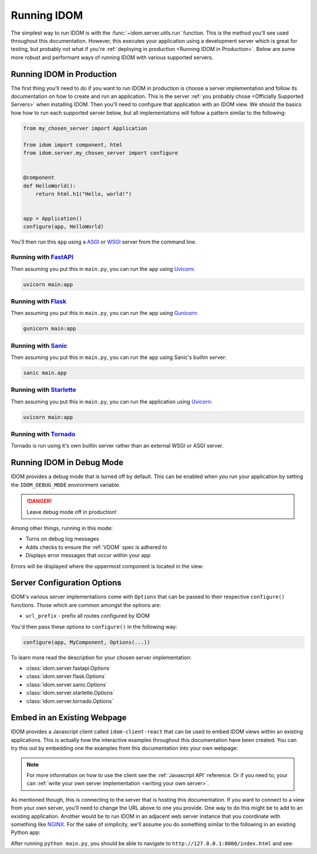 Running IDOM
============

The simplest way to run IDOM is with the :func:`~idom.server.utils.run` function. This
is the method you'll see used throughout this documentation. However, this executes your
application using a development server which is great for testing, but probably not what
if you're :ref:`deploying in production <Running IDOM in Production>`. Below are some
more robust and performant ways of running IDOM with various supported servers.


Running IDOM in Production
--------------------------

The first thing you'll need to do if you want to run IDOM in production is choose a
server implementation and follow its documentation on how to create and run an
application. This is the server :ref:`you probably chose <Officially Supported Servers>`
when installing IDOM. Then you'll need to configure that application with an IDOM view.
We should the basics how how to run each supported server below, but all implementations
will follow a pattern similar to the following:

.. code-block::

    from my_chosen_server import Application

    from idom import component, html
    from idom.server.my_chosen_server import configure


    @component
    def HelloWorld():
        return html.h1("Hello, world!")


    app = Application()
    configure(app, HelloWorld)

You'll then run this ``app`` using a `ASGI <https://asgi.readthedocs.io/en/latest/>`__ or
`WSGI <https://wsgi.readthedocs.io/>`__ server from the command line.


Running with `FastAPI <https://fastapi.tiangolo.com>`__
.......................................................

.. idom:: _examples/run_fastapi

Then assuming you put this in ``main.py``, you can run the ``app`` using `Uvicorn
<https://www.uvicorn.org/>`__:

.. code-block:: bash

    uvicorn main:app


Running with `Flask <https://palletsprojects.com/p/flask/>`__
.............................................................

.. idom:: _examples/run_flask

Then assuming you put this in ``main.py``, you can run the ``app`` using `Gunicorn
<https://gunicorn.org/>`__:

.. code-block:: bash

    gunicorn main:app


Running with `Sanic <https://sanicframework.org>`__
...................................................

.. idom:: _examples/run_sanic

Then assuming you put this in ``main.py``, you can run the ``app`` using Sanic's builtin
server:

.. code-block:: bash

    sanic main.app


Running with `Starlette <https://www.starlette.io/>`__
......................................................

.. idom:: _examples/run_starlette

Then assuming you put this in ``main.py``, you can run the application using `Uvicorn
<https://www.uvicorn.org/>`__:

.. code-block:: bash

    uvicorn main:app


Running with `Tornado <https://www.tornadoweb.org/en/stable/>`__
................................................................

.. idom:: _examples/run_tornado

Tornado is run using it's own builtin server rather than an external WSGI or ASGI
server.


Running IDOM in Debug Mode
--------------------------

IDOM provides a debug mode that is turned off by default. This can be enabled when you
run your application by setting the ``IDOM_DEBUG_MODE`` environment variable.

.. tab-set::

    .. tab-item:: Unix Shell

        .. code-block::

            export IDOM_DEBUG_MODE=1
            python my_idom_app.py

    .. tab-item:: Command Prompt

        .. code-block:: text

            set IDOM_DEBUG_MODE=1
            python my_idom_app.py

    .. tab-item:: PowerShell

        .. code-block:: powershell

            $env:IDOM_DEBUG_MODE = "1"
            python my_idom_app.py

.. danger::

    Leave debug mode off in production!

Among other things, running in this mode:

- Turns on debug log messages
- Adds checks to ensure the :ref:`VDOM` spec is adhered to
- Displays error messages that occur within your app

Errors will be displayed where the uppermost component is located in the view:

.. idom:: _examples/debug_error_example


Server Configuration Options
----------------------------

IDOM's various server implementations come with ``Options`` that can be passed to their
respective ``configure()`` functions. Those which are common amongst the options are:

- ``url_prefix`` - prefix all routes configured by IDOM

You'd then pass these options to ``configure()`` in the following way:

.. code-block::

    configure(app, MyComponent, Options(...))

To learn more read the description for your chosen server implementation:

- :class:`idom.server.fastapi.Options`
- :class:`idom.server.flask.Options`
- :class:`idom.server.sanic.Options`
- :class:`idom.server.starlette.Options`
- :class:`idom.server.tornado.Options`


Embed in an Existing Webpage
----------------------------

IDOM provides a Javascript client called ``idom-client-react`` that can be used to embed
IDOM views within an existing applications. This is actually how the interactive
examples throughout this documentation have been created. You can try this out by
embedding one the examples from this documentation into your own webpage:

.. tab-set::

    .. tab-item:: HTML

        .. literalinclude:: _static/embed-doc-ex.html
            :language: html

    .. tab-item:: ▶️ Result

        .. raw:: html
            :file: _static/embed-doc-ex.html

.. note::

    For more information on how to use the client see the :ref:`Javascript API`
    reference. Or if you need to, your can :ref:`write your own server implementation
    <writing your own server>`.

As mentioned though, this is connecting to the server that is hosting this
documentation. If you want to connect to a view from your own server, you'll need to
change the URL above to one you provide. One way to do this might be to add to an
existing application. Another would be to run IDOM in an adjacent web server instance
that you coordinate with something like `NGINX <https://www.nginx.com/>`__. For the sake
of simplicity, we'll assume you do something similar to the following in an existing
Python app:

.. tab-set::

    .. tab-item:: main.py

        .. literalinclude:: _static/embed-idom-view/main.py
            :language: python

    .. tab-item:: index.html

        .. literalinclude:: _static/embed-idom-view/index.html
            :language: html

After running ``python main.py``, you should be able to navigate to
``http://127.0.0.1:8000/index.html`` and see:

.. card::
    :text-align: center

    .. image:: _static/embed-idom-view/screenshot.png
        :width: 500px

